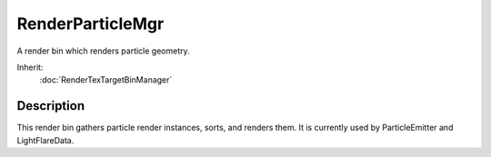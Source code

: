 RenderParticleMgr
=================

A render bin which renders particle geometry.

Inherit:
	:doc:`RenderTexTargetBinManager`

Description
-----------

This render bin gathers particle render instances, sorts, and renders them. It is currently used by ParticleEmitter and LightFlareData.

